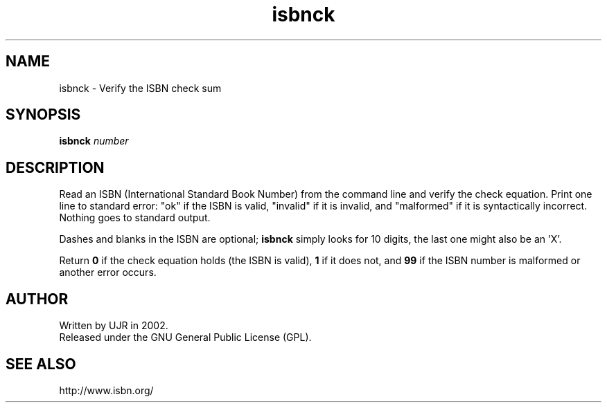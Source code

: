 .TH isbnck 1 "September 2002" minitools
.
.SH NAME
isbnck \- Verify the ISBN check sum
.
.SH SYNOPSIS
\fBisbnck\fP \fInumber\fP
.
.SH DESCRIPTION
Read an ISBN (International Standard Book Number) from the command
line and verify the check equation. Print one line to standard error:
"ok" if the ISBN is valid, "invalid" if it is invalid, and "malformed"
if it is syntactically incorrect. Nothing goes to standard output.

Dashes and blanks in the ISBN are optional; \fBisbnck\fP simply
looks for 10 digits, the last one  might also be an 'X'.

Return \fB0\fP if the check equation holds (the ISBN is valid),
\fB1\fP if it does not, and \fB99\fP if the ISBN number is malformed
or another error occurs.
.
.SH AUTHOR
Written by UJR in 2002.
.br
Released under the GNU General Public License (GPL).

.SH SEE ALSO
http://www.isbn.org/
